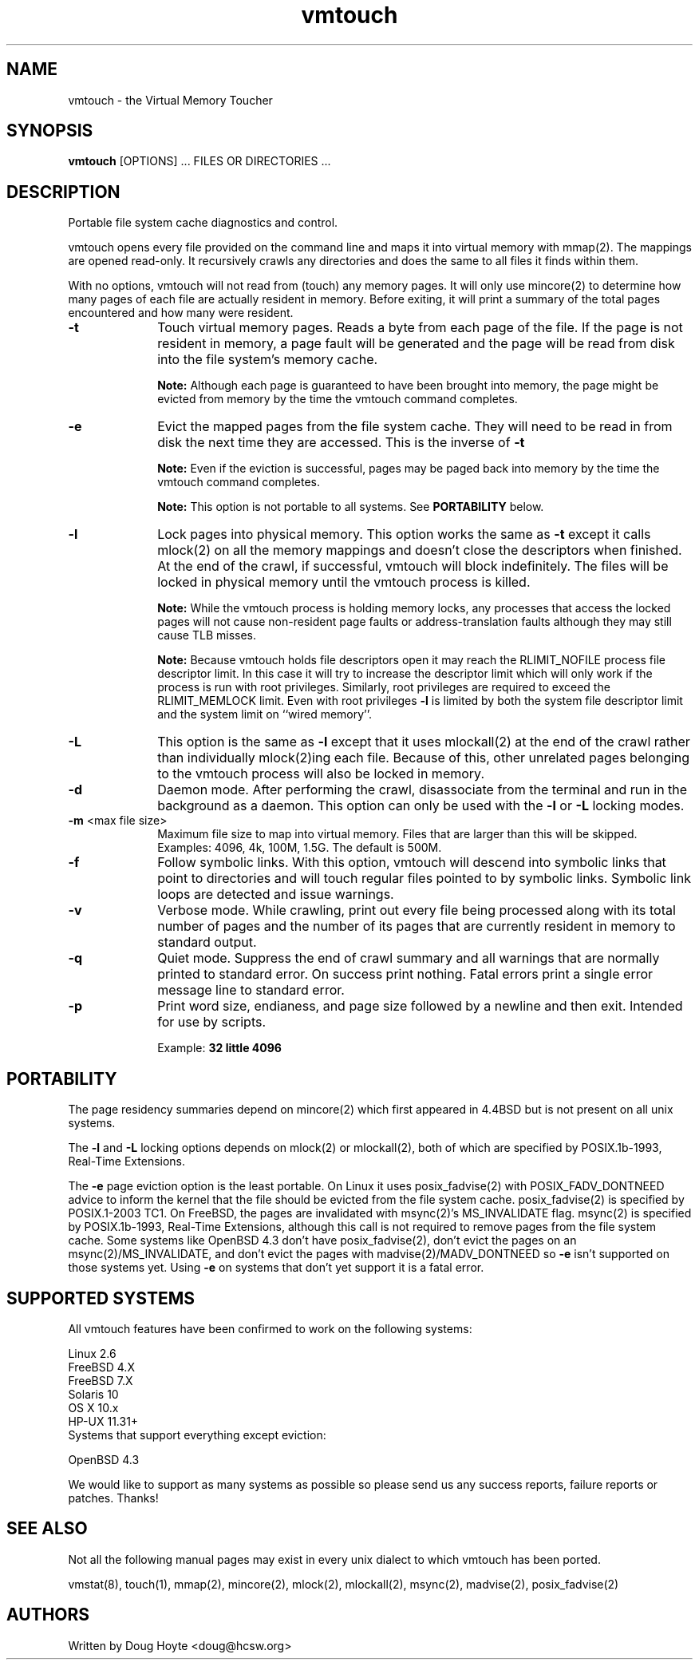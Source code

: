 .TH vmtouch 8 "April, 2009" "Hoytech Labs" "Hoytech Labs"
.AT 3
.SH NAME
vmtouch \- the Virtual Memory Toucher
.SH SYNOPSIS
.B vmtouch
[OPTIONS] ... FILES OR DIRECTORIES ...
.SH DESCRIPTION
Portable file system cache diagnostics and control.

vmtouch opens every file provided on the command line and
maps it into virtual memory with mmap(2). The mappings are
opened read-only. It recursively crawls any directories
and does the same to all files it finds within them.

With no options, vmtouch will not read from (touch) any memory pages.
It will only use mincore(2) to determine how many pages of each file
are actually resident in memory. Before exiting, it will print a
summary of the total pages encountered and how many were resident.

.TP 10n
.BR \-t
Touch virtual memory pages. Reads a byte from each page of the file.
If the page is not resident in memory, a page fault will be generated
and the page will be read from disk into the file system's memory cache.

.B Note:
Although each page is guaranteed to have been brought into
memory, the page might be evicted from memory by the time the vmtouch
command completes.

.TP
.BR \-e
Evict the mapped pages from the file system cache. They will need to
be read in from disk the next time they are accessed. This is the
inverse of
.B \-t
\.

.B Note:
Even if the eviction is successful, pages may be paged back into memory
by the time the vmtouch command completes.

.B Note:
This option is not portable to all systems. See
.B PORTABILITY
below.

.TP
.BR \-l
Lock pages into physical memory. This option works the same as
.B \-t
except it calls mlock(2) on all the memory mappings and doesn't close
the descriptors when finished. At the end of the crawl, if successful,
vmtouch will block indefinitely. The files will be locked in physical
memory until the vmtouch process is killed.

.B Note:
While the vmtouch process is holding memory locks, any processes
that access the locked pages will not cause non-resident page faults
or address-translation faults although they may still cause TLB misses.

.B Note:
Because vmtouch holds file descriptors open it may
reach the RLIMIT_NOFILE process file descriptor limit. In this case it
will try to increase the descriptor limit which will only work
if the process is run with root privileges. Similarly, root
privileges are required to exceed the RLIMIT_MEMLOCK limit.
Even with root privileges
.B \-l
is limited by both the system file descriptor limit and the
system limit on ``wired memory''.

.TP
.BR \-L
This option is the same as
.B \-l
except that it uses mlockall(2) at the end of the crawl rather than
individually mlock(2)ing each file. Because of this, other unrelated
pages belonging to the vmtouch process will also be locked in memory.

.TP
.BR \-d
Daemon mode. After performing the crawl, disassociate from the terminal
and run in the background as a daemon. This option can only be used
with the
.B \-l
or
.B \-L
locking modes.

.TP
.BR \-m " <max file size>"
Maximum file size to map into virtual memory. Files that are larger
than this will be skipped. Examples: 4096, 4k, 100M, 1.5G. The default
is 500M.

.TP
.BR \-f
Follow symbolic links. With this option, vmtouch will descend
into symbolic links that point to directories and will touch
regular files pointed to by symbolic links. Symbolic link loops
are detected and issue warnings.

.TP
.BR \-v
Verbose mode. While crawling, print out every file being processed
along with its total number of pages and the number of its pages that
are currently resident in memory to standard output.

.TP
.BR \-q
Quiet mode. Suppress the end of crawl summary and all
warnings that are normally printed to standard error. On success
print nothing. Fatal errors print a single error message line to
standard error.

.TP
.BR \-p
Print word size, endianess, and page size followed by a newline
and then exit. Intended for use by scripts.

Example:
.B "32 little 4096"

.PP

.SH PORTABILITY
The page residency summaries depend on mincore(2) which
first appeared in 4.4BSD but is not present on all unix systems.

The
.B \-l
and
.B \-L
locking options depends on mlock(2) or mlockall(2), both of
which are specified by POSIX.1b-1993, Real-Time Extensions.

The
.B \-e
page eviction option is the least portable. On Linux it uses
posix_fadvise(2) with POSIX_FADV_DONTNEED advice to inform the
kernel that the file should be evicted from the file system
cache. posix_fadvise(2) is specified by POSIX.1-2003 TC1.
On FreeBSD, the pages are invalidated with msync(2)'s
MS_INVALIDATE flag. msync(2) is specified by POSIX.1b-1993,
Real-Time Extensions, although this call is not required to
remove pages from the file system cache. Some systems like
OpenBSD 4.3 don't have posix_fadvise(2), don't evict the pages
on an msync(2)/MS_INVALIDATE, and don't evict the pages with
madvise(2)/MADV_DONTNEED so
.B \-e
isn't supported on those systems yet. Using
.B \-e
on systems that don't yet support it is a fatal error.

.SH SUPPORTED SYSTEMS
All vmtouch features have been confirmed to work on the
following systems:

.nf
Linux 2.6
FreeBSD 4.X
FreeBSD 7.X
Solaris 10
OS X 10.x
HP-UX 11.31+
.fi

.TP
Systems that support everything except eviction:
.PP

.nf
OpenBSD 4.3
.fi

We would like to support as many systems as possible so please send
us any success reports, failure reports or patches. Thanks!

.SH SEE ALSO
Not all the following manual pages may exist in every unix
dialect to which vmtouch has been ported.
.PP
vmstat(8), touch(1), mmap(2), mincore(2), mlock(2), mlockall(2), msync(2), madvise(2), posix_fadvise(2)

.SH AUTHORS
Written by Doug Hoyte <doug@hcsw.org>
